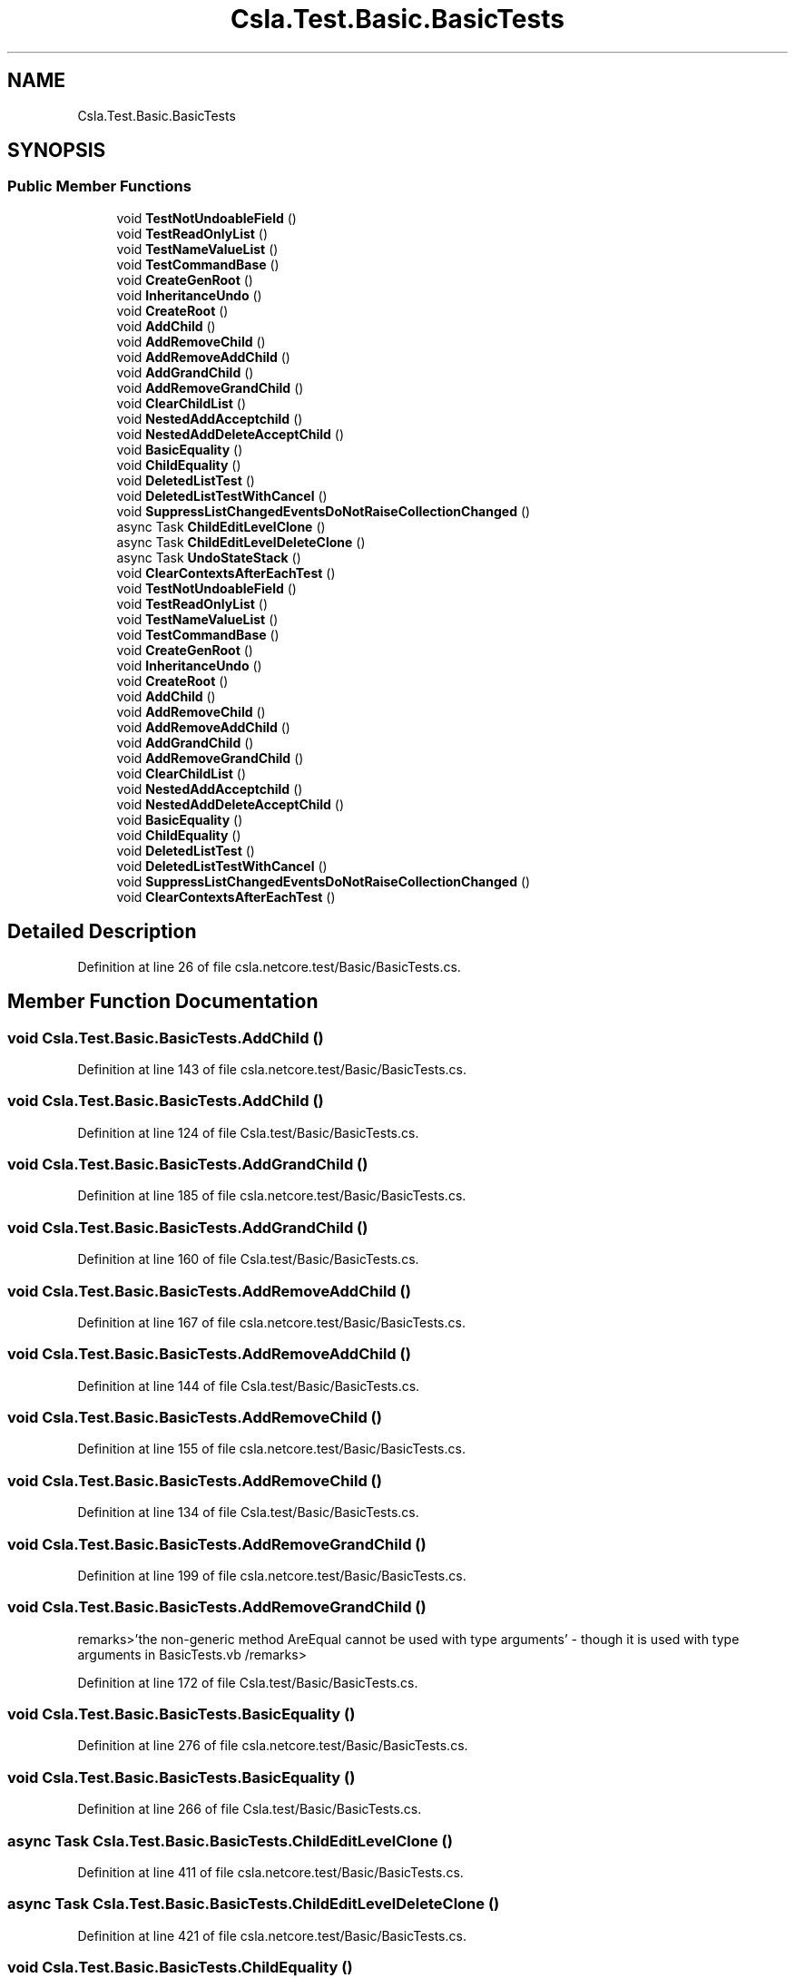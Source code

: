 .TH "Csla.Test.Basic.BasicTests" 3 "Wed Jul 21 2021" "Version 5.4.2" "CSLA.NET" \" -*- nroff -*-
.ad l
.nh
.SH NAME
Csla.Test.Basic.BasicTests
.SH SYNOPSIS
.br
.PP
.SS "Public Member Functions"

.in +1c
.ti -1c
.RI "void \fBTestNotUndoableField\fP ()"
.br
.ti -1c
.RI "void \fBTestReadOnlyList\fP ()"
.br
.ti -1c
.RI "void \fBTestNameValueList\fP ()"
.br
.ti -1c
.RI "void \fBTestCommandBase\fP ()"
.br
.ti -1c
.RI "void \fBCreateGenRoot\fP ()"
.br
.ti -1c
.RI "void \fBInheritanceUndo\fP ()"
.br
.ti -1c
.RI "void \fBCreateRoot\fP ()"
.br
.ti -1c
.RI "void \fBAddChild\fP ()"
.br
.ti -1c
.RI "void \fBAddRemoveChild\fP ()"
.br
.ti -1c
.RI "void \fBAddRemoveAddChild\fP ()"
.br
.ti -1c
.RI "void \fBAddGrandChild\fP ()"
.br
.ti -1c
.RI "void \fBAddRemoveGrandChild\fP ()"
.br
.ti -1c
.RI "void \fBClearChildList\fP ()"
.br
.ti -1c
.RI "void \fBNestedAddAcceptchild\fP ()"
.br
.ti -1c
.RI "void \fBNestedAddDeleteAcceptChild\fP ()"
.br
.ti -1c
.RI "void \fBBasicEquality\fP ()"
.br
.ti -1c
.RI "void \fBChildEquality\fP ()"
.br
.ti -1c
.RI "void \fBDeletedListTest\fP ()"
.br
.ti -1c
.RI "void \fBDeletedListTestWithCancel\fP ()"
.br
.ti -1c
.RI "void \fBSuppressListChangedEventsDoNotRaiseCollectionChanged\fP ()"
.br
.ti -1c
.RI "async Task \fBChildEditLevelClone\fP ()"
.br
.ti -1c
.RI "async Task \fBChildEditLevelDeleteClone\fP ()"
.br
.ti -1c
.RI "async Task \fBUndoStateStack\fP ()"
.br
.ti -1c
.RI "void \fBClearContextsAfterEachTest\fP ()"
.br
.ti -1c
.RI "void \fBTestNotUndoableField\fP ()"
.br
.ti -1c
.RI "void \fBTestReadOnlyList\fP ()"
.br
.ti -1c
.RI "void \fBTestNameValueList\fP ()"
.br
.ti -1c
.RI "void \fBTestCommandBase\fP ()"
.br
.ti -1c
.RI "void \fBCreateGenRoot\fP ()"
.br
.ti -1c
.RI "void \fBInheritanceUndo\fP ()"
.br
.ti -1c
.RI "void \fBCreateRoot\fP ()"
.br
.ti -1c
.RI "void \fBAddChild\fP ()"
.br
.ti -1c
.RI "void \fBAddRemoveChild\fP ()"
.br
.ti -1c
.RI "void \fBAddRemoveAddChild\fP ()"
.br
.ti -1c
.RI "void \fBAddGrandChild\fP ()"
.br
.ti -1c
.RI "void \fBAddRemoveGrandChild\fP ()"
.br
.ti -1c
.RI "void \fBClearChildList\fP ()"
.br
.ti -1c
.RI "void \fBNestedAddAcceptchild\fP ()"
.br
.ti -1c
.RI "void \fBNestedAddDeleteAcceptChild\fP ()"
.br
.ti -1c
.RI "void \fBBasicEquality\fP ()"
.br
.ti -1c
.RI "void \fBChildEquality\fP ()"
.br
.ti -1c
.RI "void \fBDeletedListTest\fP ()"
.br
.ti -1c
.RI "void \fBDeletedListTestWithCancel\fP ()"
.br
.ti -1c
.RI "void \fBSuppressListChangedEventsDoNotRaiseCollectionChanged\fP ()"
.br
.ti -1c
.RI "void \fBClearContextsAfterEachTest\fP ()"
.br
.in -1c
.SH "Detailed Description"
.PP 
Definition at line 26 of file csla\&.netcore\&.test/Basic/BasicTests\&.cs\&.
.SH "Member Function Documentation"
.PP 
.SS "void Csla\&.Test\&.Basic\&.BasicTests\&.AddChild ()"

.PP
Definition at line 143 of file csla\&.netcore\&.test/Basic/BasicTests\&.cs\&.
.SS "void Csla\&.Test\&.Basic\&.BasicTests\&.AddChild ()"

.PP
Definition at line 124 of file Csla\&.test/Basic/BasicTests\&.cs\&.
.SS "void Csla\&.Test\&.Basic\&.BasicTests\&.AddGrandChild ()"

.PP
Definition at line 185 of file csla\&.netcore\&.test/Basic/BasicTests\&.cs\&.
.SS "void Csla\&.Test\&.Basic\&.BasicTests\&.AddGrandChild ()"

.PP
Definition at line 160 of file Csla\&.test/Basic/BasicTests\&.cs\&.
.SS "void Csla\&.Test\&.Basic\&.BasicTests\&.AddRemoveAddChild ()"

.PP
Definition at line 167 of file csla\&.netcore\&.test/Basic/BasicTests\&.cs\&.
.SS "void Csla\&.Test\&.Basic\&.BasicTests\&.AddRemoveAddChild ()"

.PP
Definition at line 144 of file Csla\&.test/Basic/BasicTests\&.cs\&.
.SS "void Csla\&.Test\&.Basic\&.BasicTests\&.AddRemoveChild ()"

.PP
Definition at line 155 of file csla\&.netcore\&.test/Basic/BasicTests\&.cs\&.
.SS "void Csla\&.Test\&.Basic\&.BasicTests\&.AddRemoveChild ()"

.PP
Definition at line 134 of file Csla\&.test/Basic/BasicTests\&.cs\&.
.SS "void Csla\&.Test\&.Basic\&.BasicTests\&.AddRemoveGrandChild ()"

.PP
Definition at line 199 of file csla\&.netcore\&.test/Basic/BasicTests\&.cs\&.
.SS "void Csla\&.Test\&.Basic\&.BasicTests\&.AddRemoveGrandChild ()"
remarks>'the non-generic method AreEqual cannot be used with type arguments' - though it is used with type arguments in BasicTests\&.vb /remarks> 
.PP
Definition at line 172 of file Csla\&.test/Basic/BasicTests\&.cs\&.
.SS "void Csla\&.Test\&.Basic\&.BasicTests\&.BasicEquality ()"

.PP
Definition at line 276 of file csla\&.netcore\&.test/Basic/BasicTests\&.cs\&.
.SS "void Csla\&.Test\&.Basic\&.BasicTests\&.BasicEquality ()"

.PP
Definition at line 266 of file Csla\&.test/Basic/BasicTests\&.cs\&.
.SS "async Task Csla\&.Test\&.Basic\&.BasicTests\&.ChildEditLevelClone ()"

.PP
Definition at line 411 of file csla\&.netcore\&.test/Basic/BasicTests\&.cs\&.
.SS "async Task Csla\&.Test\&.Basic\&.BasicTests\&.ChildEditLevelDeleteClone ()"

.PP
Definition at line 421 of file csla\&.netcore\&.test/Basic/BasicTests\&.cs\&.
.SS "void Csla\&.Test\&.Basic\&.BasicTests\&.ChildEquality ()"

.PP
Definition at line 300 of file csla\&.netcore\&.test/Basic/BasicTests\&.cs\&.
.SS "void Csla\&.Test\&.Basic\&.BasicTests\&.ChildEquality ()"

.PP
Definition at line 286 of file Csla\&.test/Basic/BasicTests\&.cs\&.
.SS "void Csla\&.Test\&.Basic\&.BasicTests\&.ClearChildList ()"

.PP
Definition at line 213 of file csla\&.netcore\&.test/Basic/BasicTests\&.cs\&.
.SS "void Csla\&.Test\&.Basic\&.BasicTests\&.ClearChildList ()"

.PP
Definition at line 209 of file Csla\&.test/Basic/BasicTests\&.cs\&.
.SS "void Csla\&.Test\&.Basic\&.BasicTests\&.ClearContextsAfterEachTest ()"

.PP
Definition at line 456 of file csla\&.netcore\&.test/Basic/BasicTests\&.cs\&.
.SS "void Csla\&.Test\&.Basic\&.BasicTests\&.ClearContextsAfterEachTest ()"

.PP
Definition at line 391 of file Csla\&.test/Basic/BasicTests\&.cs\&.
.SS "void Csla\&.Test\&.Basic\&.BasicTests\&.CreateGenRoot ()"

.PP
Definition at line 86 of file csla\&.netcore\&.test/Basic/BasicTests\&.cs\&.
.SS "void Csla\&.Test\&.Basic\&.BasicTests\&.CreateGenRoot ()"

.PP
Definition at line 79 of file Csla\&.test/Basic/BasicTests\&.cs\&.
.SS "void Csla\&.Test\&.Basic\&.BasicTests\&.CreateRoot ()"

.PP
Definition at line 125 of file csla\&.netcore\&.test/Basic/BasicTests\&.cs\&.
.SS "void Csla\&.Test\&.Basic\&.BasicTests\&.CreateRoot ()"

.PP
Definition at line 110 of file Csla\&.test/Basic/BasicTests\&.cs\&.
.SS "void Csla\&.Test\&.Basic\&.BasicTests\&.DeletedListTest ()"

.PP
Definition at line 331 of file csla\&.netcore\&.test/Basic/BasicTests\&.cs\&.
.SS "void Csla\&.Test\&.Basic\&.BasicTests\&.DeletedListTest ()"

.PP
Definition at line 315 of file Csla\&.test/Basic/BasicTests\&.cs\&.
.SS "void Csla\&.Test\&.Basic\&.BasicTests\&.DeletedListTestWithCancel ()"

.PP
Definition at line 356 of file csla\&.netcore\&.test/Basic/BasicTests\&.cs\&.
.SS "void Csla\&.Test\&.Basic\&.BasicTests\&.DeletedListTestWithCancel ()"

.PP
Definition at line 338 of file Csla\&.test/Basic/BasicTests\&.cs\&.
.SS "void Csla\&.Test\&.Basic\&.BasicTests\&.InheritanceUndo ()"

.PP
Definition at line 104 of file csla\&.netcore\&.test/Basic/BasicTests\&.cs\&.
.SS "void Csla\&.Test\&.Basic\&.BasicTests\&.InheritanceUndo ()"

.PP
Definition at line 93 of file Csla\&.test/Basic/BasicTests\&.cs\&.
.SS "void Csla\&.Test\&.Basic\&.BasicTests\&.NestedAddAcceptchild ()"

.PP
Definition at line 228 of file csla\&.netcore\&.test/Basic/BasicTests\&.cs\&.
.SS "void Csla\&.Test\&.Basic\&.BasicTests\&.NestedAddAcceptchild ()"

.PP
Definition at line 222 of file Csla\&.test/Basic/BasicTests\&.cs\&.
.SS "void Csla\&.Test\&.Basic\&.BasicTests\&.NestedAddDeleteAcceptChild ()"

.PP
Definition at line 247 of file csla\&.netcore\&.test/Basic/BasicTests\&.cs\&.
.SS "void Csla\&.Test\&.Basic\&.BasicTests\&.NestedAddDeleteAcceptChild ()"

.PP
Definition at line 239 of file Csla\&.test/Basic/BasicTests\&.cs\&.
.SS "void Csla\&.Test\&.Basic\&.BasicTests\&.SuppressListChangedEventsDoNotRaiseCollectionChanged ()"

.PP
Definition at line 388 of file csla\&.netcore\&.test/Basic/BasicTests\&.cs\&.
.SS "void Csla\&.Test\&.Basic\&.BasicTests\&.SuppressListChangedEventsDoNotRaiseCollectionChanged ()"

.PP
Definition at line 368 of file Csla\&.test/Basic/BasicTests\&.cs\&.
.SS "void Csla\&.Test\&.Basic\&.BasicTests\&.TestCommandBase ()"

.PP
Definition at line 76 of file csla\&.netcore\&.test/Basic/BasicTests\&.cs\&.
.SS "void Csla\&.Test\&.Basic\&.BasicTests\&.TestCommandBase ()"

.PP
Definition at line 71 of file Csla\&.test/Basic/BasicTests\&.cs\&.
.SS "void Csla\&.Test\&.Basic\&.BasicTests\&.TestNameValueList ()"

.PP
Definition at line 57 of file csla\&.netcore\&.test/Basic/BasicTests\&.cs\&.
.SS "void Csla\&.Test\&.Basic\&.BasicTests\&.TestNameValueList ()"

.PP
Definition at line 54 of file Csla\&.test/Basic/BasicTests\&.cs\&.
.SS "void Csla\&.Test\&.Basic\&.BasicTests\&.TestNotUndoableField ()"

.PP
Definition at line 29 of file csla\&.netcore\&.test/Basic/BasicTests\&.cs\&.
.SS "void Csla\&.Test\&.Basic\&.BasicTests\&.TestNotUndoableField ()"

.PP
Definition at line 28 of file Csla\&.test/Basic/BasicTests\&.cs\&.
.SS "void Csla\&.Test\&.Basic\&.BasicTests\&.TestReadOnlyList ()"

.PP
Definition at line 50 of file csla\&.netcore\&.test/Basic/BasicTests\&.cs\&.
.SS "void Csla\&.Test\&.Basic\&.BasicTests\&.TestReadOnlyList ()"

.PP
Definition at line 47 of file Csla\&.test/Basic/BasicTests\&.cs\&.
.SS "async Task Csla\&.Test\&.Basic\&.BasicTests\&.UndoStateStack ()"

.PP
Definition at line 432 of file csla\&.netcore\&.test/Basic/BasicTests\&.cs\&.

.SH "Author"
.PP 
Generated automatically by Doxygen for CSLA\&.NET from the source code\&.
